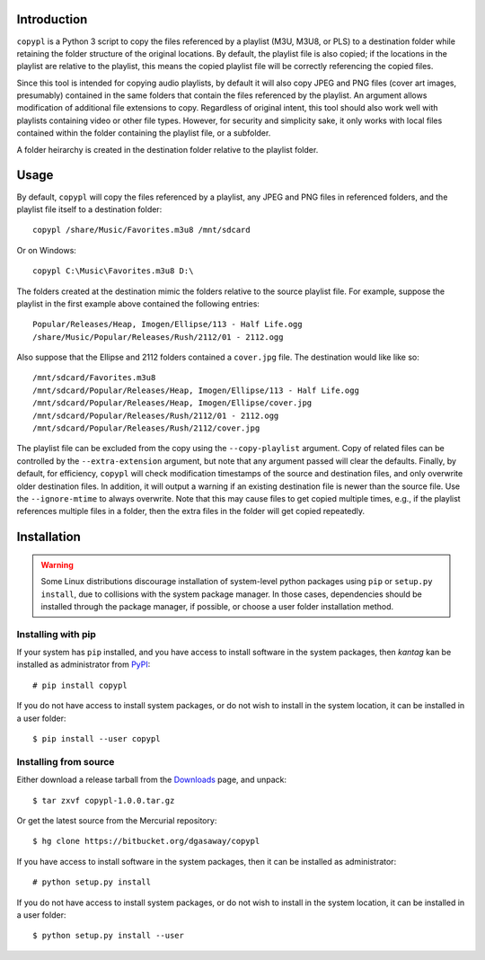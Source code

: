 Introduction
============

``copypl`` is a Python 3 script to copy the files referenced by a playlist
(M3U, M3U8, or PLS) to a destination folder while retaining the folder structure
of the original locations.  By default, the playlist file is also copied; if the
locations in the playlist are relative to the playlist, this means the copied
playlist file will be correctly referencing the copied files.

Since this tool is intended for copying audio playlists, by default it will also
copy JPEG and PNG files (cover art images, presumably) contained in the same
folders that contain the files referenced by the playlist.  An argument allows
modification of additional file extensions to copy.  Regardless of original
intent, this tool should also work well with playlists containing video or other
file types.  However, for security and simplicity sake, it only works with local
files contained within the folder containing the playlist file, or a subfolder.

A folder heirarchy is created in the destination folder relative to the playlist
folder.

Usage
=====

By default, ``copypl`` will copy the files referenced by a playlist, any JPEG
and PNG files in referenced folders, and the playlist file itself to a
destination folder::

    copypl /share/Music/Favorites.m3u8 /mnt/sdcard

Or on Windows::

    copypl C:\Music\Favorites.m3u8 D:\
    
The folders created at the destination mimic the folders relative to the source
playlist file.  For example, suppose the playlist in the first example above
contained the following entries::

    Popular/Releases/Heap, Imogen/Ellipse/113 - Half Life.ogg
    /share/Music/Popular/Releases/Rush/2112/01 - 2112.ogg

Also suppose that the Ellipse and 2112 folders contained a ``cover.jpg`` file.
The destination would like like so::

    /mnt/sdcard/Favorites.m3u8
    /mnt/sdcard/Popular/Releases/Heap, Imogen/Ellipse/113 - Half Life.ogg
    /mnt/sdcard/Popular/Releases/Heap, Imogen/Ellipse/cover.jpg
    /mnt/sdcard/Popular/Releases/Rush/2112/01 - 2112.ogg
    /mnt/sdcard/Popular/Releases/Rush/2112/cover.jpg

The playlist file can be excluded from the copy using the ``--copy-playlist``
argument.  Copy of related files can be controlled by the ``--extra-extension``
argument, but note that any argument passed will clear the defaults.  Finally,
by default, for efficiency, ``copypl`` will check modification timestamps of
the source and destination files, and only overwrite older destination files.
In addition, it will output a warning if an existing destination file is
newer than the source file.  Use the ``--ignore-mtime`` to always overwrite.
Note that this may cause files to get copied multiple times, e.g., if the
playlist references multiple files in a folder, then the extra files in the
folder will get copied repeatedly.

Installation
============

.. warning::

    Some Linux distributions discourage installation of system-level python
    packages using ``pip`` or ``setup.py install``, due to collisions with the
    system package manager.  In those cases, dependencies should be installed
    through the package manager, if possible, or choose a user folder
    installation method.

Installing with pip
-------------------

If your system has ``pip`` installed, and you have access to install software in
the system packages, then *kantag* kan be installed as administrator from 
`PyPI <https://pypi.python.org/pypi>`_::

    # pip install copypl

If you do not have access to install system packages, or do not wish to install
in the system location, it can be installed in a user folder::

    $ pip install --user copypl

Installing from source
----------------------

Either download a release tarball from the
`Downloads <https://bitbucket.org/dgasaway/copypl/downloads/>`_ page, and
unpack::

    $ tar zxvf copypl-1.0.0.tar.gz

Or get the latest source from the Mercurial repository::

    $ hg clone https://bitbucket.org/dgasaway/copypl

If you have access to install software in the system packages, then it can be
installed as administrator::

    # python setup.py install

If you do not have access to install system packages, or do not wish to install
in the system location, it can be installed in a user folder::

    $ python setup.py install --user

